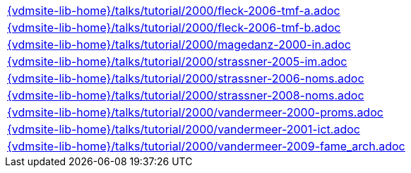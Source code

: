 //
// ============LICENSE_START=======================================================
//  Copyright (C) 2018 Sven van der Meer. All rights reserved.
// ================================================================================
// This file is licensed under the CREATIVE COMMONS ATTRIBUTION 4.0 INTERNATIONAL LICENSE
// Full license text at https://creativecommons.org/licenses/by/4.0/legalcode
// 
// SPDX-License-Identifier: CC-BY-4.0
// ============LICENSE_END=========================================================
//
// @author Sven van der Meer (vdmeer.sven@mykolab.com)
//

[cols="a", grid=rows, frame=none, %autowidth.stretch]
|===
|include::{vdmsite-lib-home}/talks/tutorial/2000/fleck-2006-tmf-a.adoc[]
|include::{vdmsite-lib-home}/talks/tutorial/2000/fleck-2006-tmf-b.adoc[]
|include::{vdmsite-lib-home}/talks/tutorial/2000/magedanz-2000-in.adoc[]
|include::{vdmsite-lib-home}/talks/tutorial/2000/strassner-2005-im.adoc[]
|include::{vdmsite-lib-home}/talks/tutorial/2000/strassner-2006-noms.adoc[]
|include::{vdmsite-lib-home}/talks/tutorial/2000/strassner-2008-noms.adoc[]
|include::{vdmsite-lib-home}/talks/tutorial/2000/vandermeer-2000-proms.adoc[]
|include::{vdmsite-lib-home}/talks/tutorial/2000/vandermeer-2001-ict.adoc[]
|include::{vdmsite-lib-home}/talks/tutorial/2000/vandermeer-2009-fame_arch.adoc[]
|===

